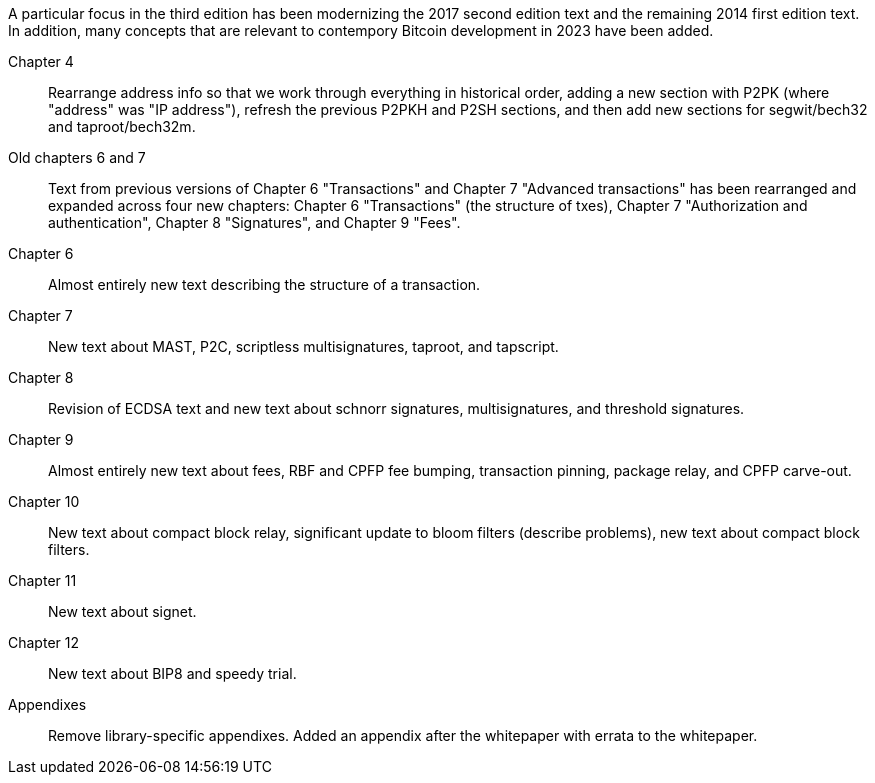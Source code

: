 A particular focus in the third edition has been modernizing the 2017
second edition text and the remaining 2014 first edition text.  In
addition, many concepts that are relevant to contempory Bitcoin
development in 2023 have been added.

Chapter 4::
  Rearrange address info so that we work through everything in
  historical order, adding a new section with P2PK (where "address" was "IP
  address"), refresh the previous P2PKH and P2SH sections, and then add new
  sections for segwit/bech32 and taproot/bech32m.

Old chapters 6 and 7::
  Text from previous versions of Chapter 6 "Transactions" and Chapter 7
  "Advanced transactions" has been rearranged and expanded across four
  new chapters: Chapter 6 "Transactions" (the structure of txes), Chapter 7
  "Authorization and authentication", Chapter 8 "Signatures", and
  Chapter 9 "Fees".

Chapter 6::
  Almost entirely new text describing the structure of a transaction.

Chapter 7::
  New text about MAST, P2C, scriptless multisignatures, taproot, and
  tapscript.

Chapter 8::
  Revision of ECDSA text and new text about schnorr signatures,
  multisignatures, and threshold signatures.

Chapter 9::
  Almost entirely new text about fees, RBF and CPFP fee
  bumping, transaction pinning, package relay, and CPFP carve-out.

Chapter 10::
  New text about compact block relay, significant update to bloom
  filters (describe problems), new text about compact block filters.

Chapter 11::
  New text about signet.

Chapter 12::
  New text about BIP8 and speedy trial.

Appendixes::
  Remove library-specific appendixes.  Added an appendix after the
  whitepaper with errata to the whitepaper.

//FIXME:text check edits history for additional changes

